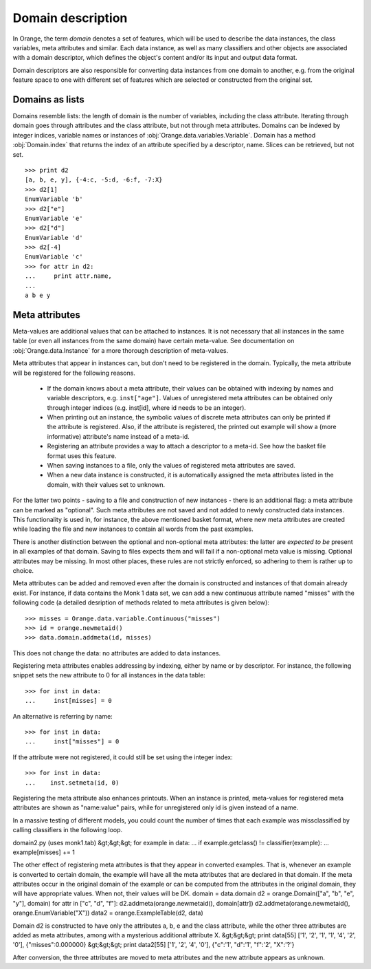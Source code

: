 ==================
Domain description
==================

In Orange, the term `domain` denotes a set of features, which will be
used to describe the data instances, the class variables, meta
attributes and similar. Each data instance, as well as many
classifiers and other objects are associated with a domain descriptor,
which defines the object's content and/or its input and output data
format.

Domain descriptors are also responsible for converting data instances
from one domain to another, e.g. from the original feature space to
one with different set of features which are selected or constructed
from the original set.

Domains as lists
================

Domains resemble lists: the length of domain is the number of
variables, including the class attribute. Iterating through domain
goes through attributes and the class attribute, but not through meta
attributes. Domains can be indexed by integer indices, variable names
or instances of :obj:`Orange.data.variables.Variable`. Domain has a
method :obj:`Domain.index` that returns the index of an attribute
specified by a descriptor, name. Slices can be retrieved, but not
set. ::

    >>> print d2
    [a, b, e, y], {-4:c, -5:d, -6:f, -7:X}
    >>> d2[1]
    EnumVariable 'b'
    >>> d2["e"]
    EnumVariable 'e'
    >>> d2["d"]
    EnumVariable 'd'
    >>> d2[-4]
    EnumVariable 'c'
    >>> for attr in d2:
    ...     print attr.name,
    ...
    a b e y 

Meta attributes
===============

Meta-values are additional values that can be attached to instances.
It is not necessary that all instances in the same table (or even all
instances from the same domain) have certain meta-value. See documentation
on :obj:`Orange.data.Instance` for a more thorough description of meta-values.

Meta attributes that appear in instances can, but don't need to be
registered in the domain. Typically, the meta attribute will be
registered for the following reasons.

    * If the domain knows about a meta attribute, their values can be
      obtained with indexing by names and variable descriptors,
      e.g. ``inst["age"]``. Values of unregistered meta attributes can
      be obtained only through integer indices (e.g. inst[id], where
      id needs to be an integer).

    * When printing out an instance, the symbolic values of discrete
      meta attributes can only be printed if the attribute is
      registered. Also, if the attribute is registered, the printed
      out example will show a (more informative) attribute's name
      instead of a meta-id.

    * Registering an attribute provides a way to attach a descriptor
      to a meta-id. See how the basket file format uses this feature.

    * When saving instances to a file, only the values of registered
      meta attributes are saved.

    * When a new data instance is constructed, it is automatically
      assigned the meta attributes listed in the domain, with their
      values set to unknown.

For the latter two points - saving to a file and construction of new
instances - there is an additional flag: a meta attribute can be
marked as "optional". Such meta attributes are not saved and not added
to newly constructed data instances. This functionality is used in,
for instance, the above mentioned basket format, where new meta
attributes are created while loading the file and new instances to
contain all words from the past examples.

There is another distinction between the optional and non-optional
meta attributes: the latter are `expected to be` present in all
examples of that domain. Saving to files expects them and will fail if
a non-optional meta value is missing. Optional attributes may be
missing. In most other places, these rules are not strictly enforced,
so adhering to them is rather up to choice.

Meta attributes can be added and removed even after the domain is
constructed and instances of that domain already exist. For instance,
if data contains the Monk 1 data set, we can add a new continuous
attribute named "misses" with the following code (a detailed
desription of methods related to meta attributes is given below)::

    >>> misses = Orange.data.variable.Continuous("misses")
    >>> id = orange.newmetaid()
    >>> data.domain.addmeta(id, misses)

This does not change the data: no attributes are added to data
instances.

Registering meta attributes enables addressing by indexing, either by
name or by descriptor. For instance, the following snippet sets the new
attribute to 0 for all instances in the data table::

    >>> for inst in data:
    ...     inst[misses] = 0

An alternative is referring by name::

    >>> for inst in data:
    ...     inst["misses"] = 0

If the attribute were not registered, it could still be set using the
integer index::

    >>> for inst in data:
    ...    inst.setmeta(id, 0)

Registering the meta attribute also enhances printouts. When an instance
is printed, meta-values for registered meta attributes are shown as
"name:value" pairs, while for unregistered only id is given instead
of a name.

In a massive testing of different models, you could count the number
of times that each example was missclassified by calling classifiers
in the following loop.

domain2.py (uses monk1.tab) &gt;&gt;&gt; for example in data: ... if
example.getclass() != classifier(example): ... example[misses] += 1

The other effect of registering meta attributes is that they appear in converted examples. That is, whenever an example is converted to certain domain, the example will have all the meta attributes that are declared in that domain. If the meta attributes occur in the original domain of the example or can be computed from the attributes in the original domain, they will have appropriate values. When not, their values will be DK.
domain = data.domain d2 = orange.Domain(["a", "b", "e", "y"], domain) for attr in ["c", "d", "f"]: d2.addmeta(orange.newmetaid(), domain[attr]) d2.addmeta(orange.newmetaid(), orange.EnumVariable("X")) data2 = orange.ExampleTable(d2, data)

Domain d2 is constructed to have only the attributes a, b, e and the class attribute, while the other three attributes are added as meta attributes, among with a mysterious additional attribute X.
&gt;&gt;&gt; print data[55] ['1', '2', '1', '1', '4', '2', '0'], {"misses":0.000000} &gt;&gt;&gt; print data2[55] ['1', '2', '4', '0'], {"c":'1', "d":'1', "f":'2', "X":'?'}

After conversion, the three attributes are moved to meta attributes and the new attribute appears as unknown.

.. class:: Domain

    .. attribute:: features

        List of domain attributes
        (:obj:`Orange.data.variable.Variables`) without the class
        variable. Read only.

    .. attribute:: variables

        List of domain attributes
        (:obj:`Orange.data.variable.Variables`) including the class
        variable. Read only.

    .. attribute:: class_var

        The class variable (:obj:`Orange.data.variable.Variable`), or
        :obj:`None` if there is none. Read only.

    .. attribute:: version

        An integer value that is changed when the domain is
        modified. Can be also used as unique domain identifier; two
        different domains also have different versions.

    .. method:: __init__(variables)

        Construct a domain with the given variables specified; the
        last one is used as the class variable. ::

            >>> a, b, c = [Orange.data.variable.Discrete(x)
                           for x in ["a", "b", "c"]]
            >>> d = Orange.data.Domain([a, b, c])
            >>> print d.features
            <EnumVariable 'a', EnumVariable 'b'>
            >>> print d.class_var
            EnumVariable 'c'

        :param variables: List of variables (instances of :obj:`Orange.data.variable.Variable`)
        :type variables: list

    .. method:: __init__(features, class_variable)

        Construct a domain with the given list of features and the
        class variable. ::

            >>> d = Orange.data.Domain([a, b], c)
            >>> print d.features
            <EnumVariable 'a', EnumVariable 'b'>
            >>> print d.class_var EnumVariable 'c'

        :param features: List of features (instances of :obj:`Orange.data.variable.Variable`)
        :type features: list
        :param class_variable: Class variable
        :type features: Orange.data.variable.Variable

    .. method:: __init__(variables, has_class)

        Construct a domain with the given variables. If has_class is
        :obj:`True`, the last one is used as the class variable. ::

            >>> d = Orange.data.Domain([a, b, c], False)
            >>> print d.features
            <EnumVariable 'a', EnumVariable 'b'>
            >>> print d.class_var
            EnumVariable 'c'

        :param variables: List of variables (instances of :obj:`Orange.data.variable.Variable`)
        :type features: list
        :param has_class: A flag telling whether the domain has a class
        :type has_class: bool

    .. method:: __init__(variables, source)

        Construct a domain with the given variables, which can also be
        specified by names, provided that the variables with that
        names exist in the source list. The last variable from the
        list is used as the class variable. ::

            >>> d1 = orange.Domain([a, b])
            >>> d2 = orange.Domain(["a", b, c], d1) 

        :param variables: List of variables (strings or instances of :obj:`Orange.data.variable.Variable`)
        :type variables: list
        :param source : An existing domain or a list of variables
        :type source: Orange.data.Domain or list of
        :obj:`Orange.data.variable.Variable`

    .. method:: __init__(variables, has_class, source)

        Similar to above except for the flag which tells whether the
        last variable should be used as the class variable. ::

            >>> d1 = orange.Domain([a, b])
            >>> d2 = orange.Domain(["a", b, c], d1) 

        :param variables: List of variables (strings or instances of :obj:`Orange.data.variable.Variable`)
        :type variables: list
        :param has_class: A flag telling whether the domain has a class
        :type has_class: bool
        :param source : An existing domain or a list of variables
        :type source: Orange.data.Domain or list of
        :obj:`Orange.data.variable.Variable`

    .. method:: __init__(domain, class_var)

        Construct a domain as a shallow copy of an existing domain
        except that the class variable is replaced with the given one
        and the class variable of the existing domain becoems an
        ordinary feature. If the new class is one of the original
        domain's features, it can also be specified by a name.

        :param domain: An existing domain
        :type domain: :obj:`Orange.variable.Domain`
        :param class_var: Class variable for the new domain
        :type class_var: string or :obj:`Orange.data.variable.Variable`

    .. method:: __init__(domain[, has_class])

        Construct a shallow copy of the domain. If the ``has_class``
        flag is given and equals :obj:`False`, it moves the class
        attribute to ordinary features.

        :param domain: An existing domain
        :type domain: :obj:`Orange.variable.Domain`
        :param has_class: A flag telling whether the domain has a class
        :type has_class: bool

    .. method:: has_discrete_attributes([include_class=True])

        Return :obj:`True` if the domain has any discrete variables;
        class is considered unless ``include_class`` is ``False``.

        :param has_class: Tells whether to consider the class variable
        :type has_class: bool
        :rtype: bool

    .. method:: has_continuous_attributes([include_class=True])

        Return :obj:`True` if the domain has any continuous variables;
        class is considered unless ``include_class`` is ``False``.

        :param has_class: Tells whether to consider the class variable
        :type has_class: bool
        :rtype: bool

    .. method:: has_other_attributes([include_class=True])

        Return :obj:`True` if the domain has any variables which are
        neither discrete nor continuous, such as, for instance string variables.
        class is considered unless ``include_class`` is ``False``.

        :param has_class: Tells whether to consider the class variable
        :type has_class: bool
        :rtype: bool
